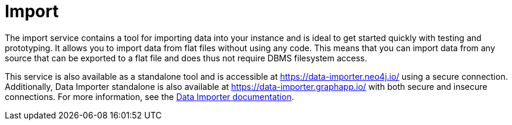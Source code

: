 :description: This is an introduction to the Import data service.
= Import

The import service contains a tool for importing data into your instance and is ideal to get started quickly with testing and prototyping.
It allows you to import data from flat files without using any code.
This means that you can import data from any source that can be exported to a flat file and does thus not require DBMS filesystem access.

This service is also available as a standalone tool and is accessible at link:https://data-importer.neo4j.io/[] using a secure connection.
Additionally, Data Importer standalone is also available at link:https://data-importer.graphapp.io/[] with both secure and insecure connections.
For more information, see the link:https://neo4j.com/docs/data-importer/current/[Data Importer documentation].